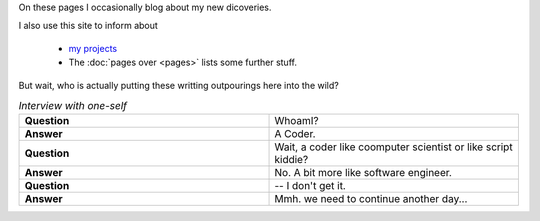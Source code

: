 .. title: About Me
.. slug: about
.. date: 2015-12-27 00:26:20 UTC+01:00
.. tags: nikola, website, profile
.. category: profile
.. link:
.. description:
.. type: text


On these pages I occasionally blog about my new dicoveries.



I also use this site to inform about

    * `my projects </projects/>`_
    * The :doc:`pages over <pages>` lists some further stuff.


But wait, who is actually putting these writting outpourings here into the wild?


.. list-table:: *Interview with one-self*
   :header-rows: 0
   :widths: 10 10
   :stub-columns: 1

   *  -  Question
      -  WhoamI?

   *  - Answer
      - A Coder.

   *  -  Question
      -  Wait, a coder like coomputer scientist or like script kiddie?

   *  - Answer
      - No. A bit more like software engineer.


   *  -  Question
      -  -- I don't get it.

   *  - Answer
      - Mmh. we need to continue another day...
